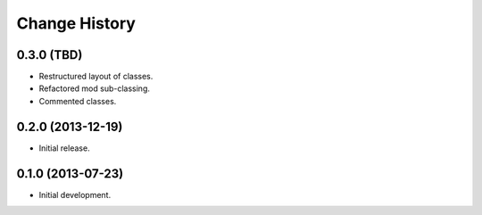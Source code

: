 
Change History
==============

0.3.0 (TBD)
-----------

- Restructured layout of classes.
- Refactored mod sub-classing.
- Commented classes.


0.2.0 (2013-12-19)
------------------

- Initial release.


0.1.0 (2013-07-23)
------------------

- Initial development.
